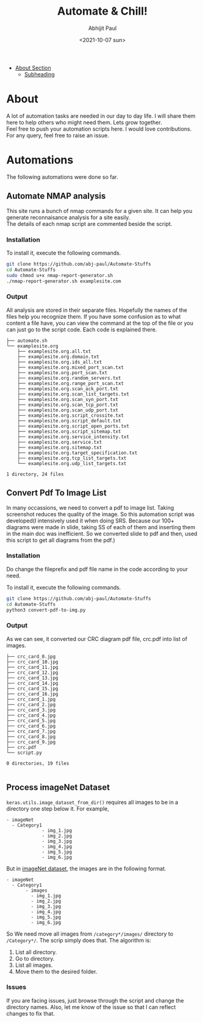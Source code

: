 :PROPERTIES:
:TOC:      :include all
:END:
#+options: \n:t
#+options: toc:nil
#+begin_export latex
  \clearpage \tableofcontents \clearpage
#+end_export

#+title: Automate & Chill!
#+date: <2021-10-07 sun>
#+author: Abhijit Paul

:CONTENTS:
- [[#About][About Section]]
  - [[#subheading][Subheading]]
:END:


* About
A lot of automation tasks are needed in our day to day life. I will share them here to help others who might need them. Lets grow together.
Feel free to push your automation scripts here. I would love contributions. For any query, feel free to raise an issue.
* Automations
The following automations were done so far.
** Automate NMAP analysis
This site runs a bunch of nmap commands for a given site. It can help you generate reconnaisance analysis for a site easily.
The details of each nmap script are commented beside the script.
*** Installation
To install it, execute the following commands.
#+begin_src bash
  git clone https://github.com/abj-paul/Automate-Stuffs
  cd Automate-Stuffs
  sudo chmod u+x nmap-report-generator.sh
  ./nmap-report-generator.sh examplesite.com
#+end_src
*** Output
All analysis are stored in their separate files. Hopefully the names of the files help you recognize them. If you have some confusion as to what content a file have, you can view the command at the top of the file or you can just go to the script code. Each code is explained there.
#+begin_src text
├── automate.sh
└── examplesite.org
    ├── examplesite.org.all.txt
    ├── examplesite.org.domain.txt
    ├── examplesite.org.ids_all.txt
    ├── examplesite.org.mixed_port_scan.txt
    ├── examplesite.org.port_scan.txt
    ├── examplesite.org.random_servers.txt
    ├── examplesite.org.range_port_scan.txt
    ├── examplesite.org.scan_ack_port.txt
    ├── examplesite.org.scan_list_targets.txt
    ├── examplesite.org.scan_syn_port.txt
    ├── examplesite.org.scan_tcp_port.txt
    ├── examplesite.org.scan_udp_port.txt
    ├── examplesite.org.script_crossite.txt
    ├── examplesite.org.script_default.txt
    ├── examplesite.org.script_open_ports.txt
    ├── examplesite.org.script_sitemap.txt
    ├── examplesite.org.service_intensity.txt
    ├── examplesite.org.service.txt
    ├── examplesite.org.sitemap.txt
    ├── examplesite.org.target_specification.txt
    ├── examplesite.org.tcp_list_targets.txt
    └── examplesite.org.udp_list_targets.txt

1 directory, 24 files
#+end_src
** Convert Pdf To Image List
In many occassions, we need to convert a pdf to image list. Taking screenshot reduces the quality of the image. So this automation script was developed(I intensively used it when doing SRS. Because our 100+ diagrams were made in slide, taking SS of each of them and inserting them in the main doc was inefficient. So we converted slide to pdf and then, used this script to get all diagrams from the pdf.)
*** Installation
Do change the fileprefix and pdf file name in the code according to your need. 

To install it, execute the following commands.
#+begin_src bash
  git clone https://github.com/abj-paul/Automate-Stuffs
  cd Automate-Stuffs
  python3 convert-pdf-to-img.py
#+end_src
*** Output
As we can see, it converted our CRC diagram pdf file, crc.pdf into list of images.
#+begin_src text
├── crc_card_0.jpg
├── crc_card_10.jpg
├── crc_card_11.jpg
├── crc_card_12.jpg
├── crc_card_13.jpg
├── crc_card_14.jpg
├── crc_card_15.jpg
├── crc_card_16.jpg
├── crc_card_1.jpg
├── crc_card_2.jpg
├── crc_card_3.jpg
├── crc_card_4.jpg
├── crc_card_5.jpg
├── crc_card_6.jpg
├── crc_card_7.jpg
├── crc_card_8.jpg
├── crc_card_9.jpg
├── crc.pdf
└── script.py

0 directories, 19 files

#+end_src
** Process imageNet Dataset
~keras.utils.image_dataset_from_dir()~ requires all images to be in a directory one step below it. For example,
#+begin_src text
  - imageNet
	- Category1
	           - img_1.jpg
	           - img_2.jpg
	           - img_3.jpg
	           - img_4.jpg
	           - img_5.jpg
	           - img_6.jpg
#+end_src

But in [[https://image-net.org/download-images.php][imageNet dataset]], the images are in the following format. 

#+begin_src text
  - imageNet
	- Category1
	     - images
		   - img_1.jpg
		   - img_2.jpg
		   - img_3.jpg
		   - img_4.jpg
		   - img_5.jpg
		   - img_6.jpg
#+end_src

So We need move all images from ~/category*/images/~ directory to ~/Category*/~. The scrip simply does that. The algorithm is:
1. List all directory.
2. Go to directory.
3. List all images.
4. Move them to the desired folder.
*** Issues
If you are facing issues, just browse through the script and change the directory names. Also, let me know of the issue so that I can reflect changes to fix that.
